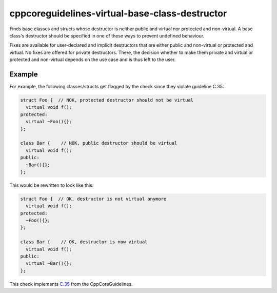 .. title:: clang-tidy - cppcoreguidelines-virtual-base-class-destructor

cppcoreguidelines-virtual-base-class-destructor
===============================================

Finds base classes and structs whose destructor is neither public and virtual
nor protected and non-virtual. A base class's destructor should be specified in
one of these ways to prevent undefined behaviour.

Fixes are available for user-declared and implicit destructors that are either
public and non-virtual or protected and virtual. No fixes are offered for
private destructors. There, the decision whether to make them private and
virtual or protected and non-virtual depends on the use case and is thus left
to the user.

Example
-------

For example, the following classes/structs get flagged by the check since they
violate guideline C.35:

.. code-block:: c++

  struct Foo {  // NOK, protected destructor should not be virtual
    virtual void f();
  protected:
    virtual ~Foo(){};
  };

  class Bar {    // NOK, public destructor should be virtual
    virtual void f();
  public:
    ~Bar(){};
  };

This would be rewritten to look like this:

.. code-block:: c++

  struct Foo {  // OK, destructor is not virtual anymore
    virtual void f();
  protected:
    ~Foo(){};
  };

  class Bar {    // OK, destructor is now virtual
    virtual void f();
  public:
    virtual ~Bar(){};
  };

This check implements `C.35 <https://github.com/isocpp/CppCoreGuidelines/blob/master/CppCoreGuidelines.md#c35-a-base-class-destructor-should-be-either-public-and-virtual-or-protected-and-non-virtual>`_ from the CppCoreGuidelines.
